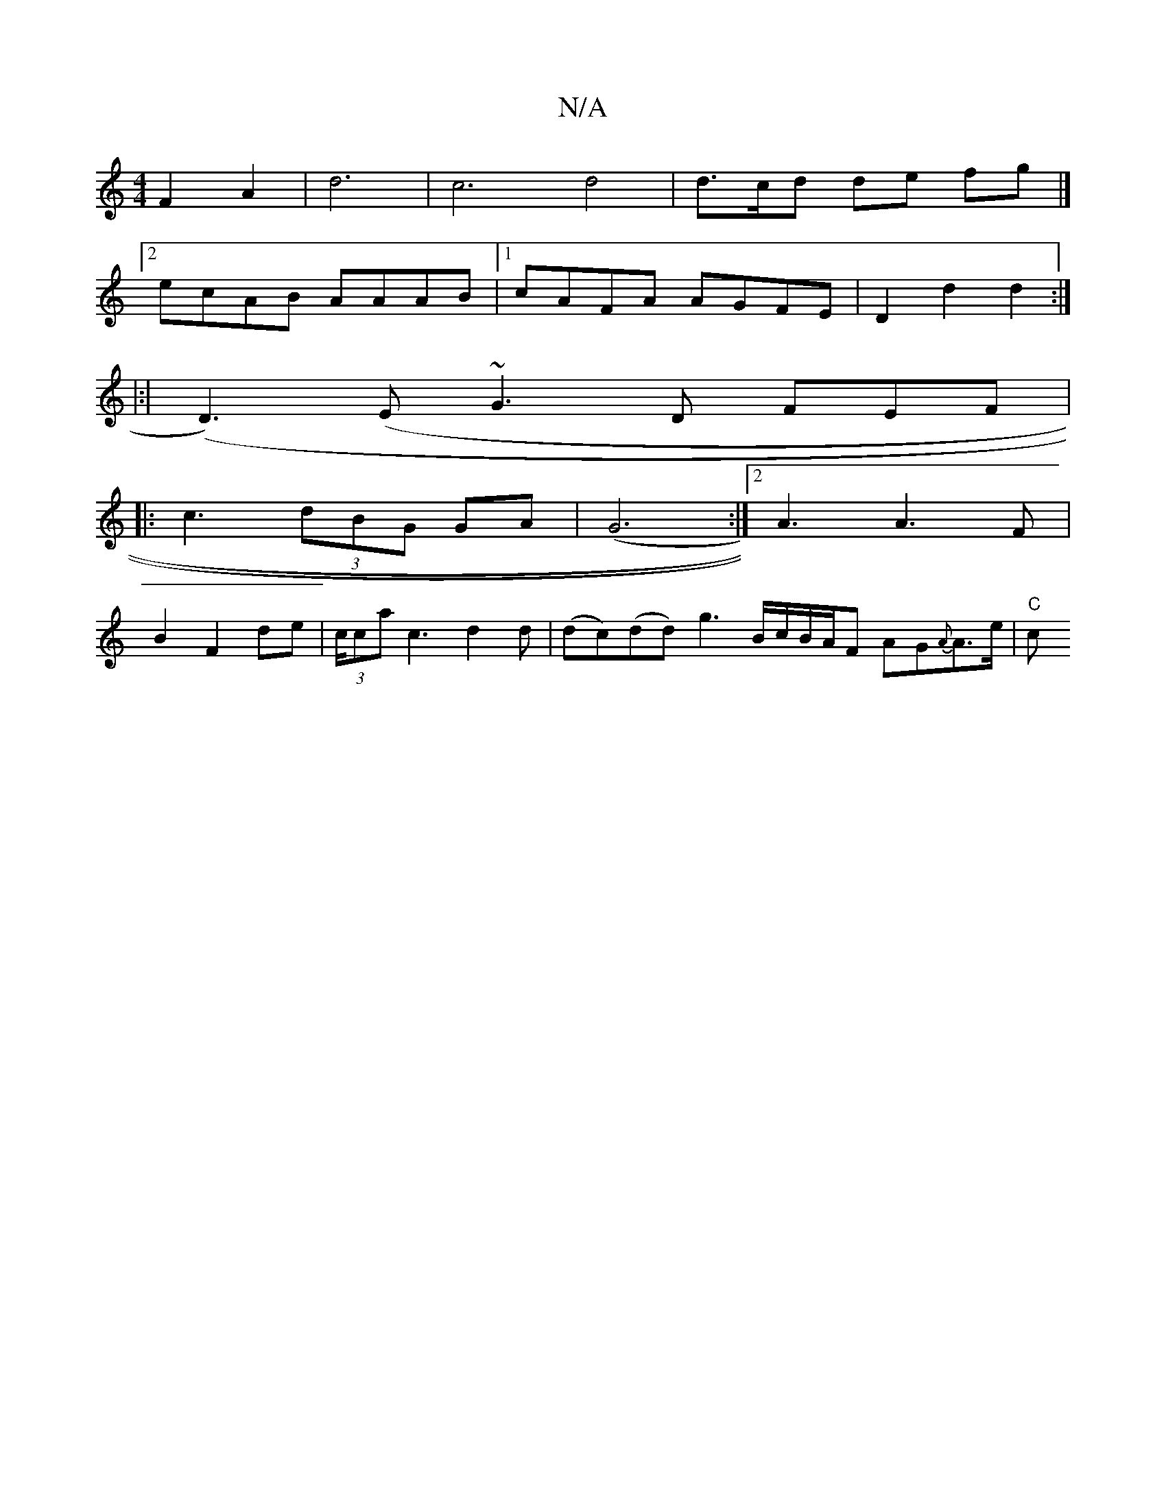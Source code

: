 X:1
T:N/A
M:4/4
R:N/A
K:Cmajor
2 F2 A2 | d6 | c6 d4 | d3/c/d de fg |]
[2 ecAB AAAB |1 cAFA AGFE | D2 d2 d2 :|
|:|(D3)(E ~G3D FEF |
|:c3 (3dBG GA|(G6:|2 A3 A3F|
B2F2 de|(3c/ca c3 d2 d|(dc)(dd) g3 B/c/B/A/F AG{A}A>e|"C"c"e2d2 cB (3A)